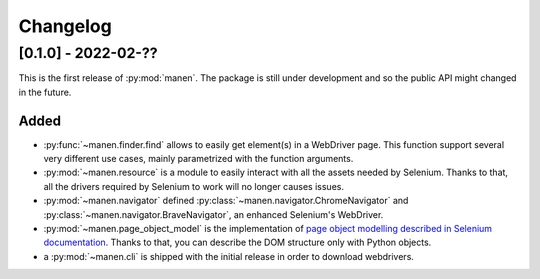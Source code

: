 Changelog
=========


[0.1.0] - 2022-02-??
--------------------

This is the first release of :py:mod:`manen`. The package is still under development
and so the public API might changed in the future.

Added
^^^^^

- :py:func:`~manen.finder.find` allows to easily get element(s) in a WebDriver
  page. This function support several very different use cases, mainly parametrized
  with the function arguments.
- :py:mod:`~manen.resource` is a module to easily interact with all the assets
  needed by Selenium. Thanks to that, all the drivers required by Selenium to work
  will no longer causes issues.
- :py:mod:`~manen.navigator` defined :py:class:`~manen.navigator.ChromeNavigator`
  and :py:class:`~manen.navigator.BraveNavigator`, an enhanced Selenium's WebDriver.
- :py:mod:`~manen.page_object_model` is the implementation of `page object
  modelling described in Selenium documentation <https://www.selenium.dev/documentation/test_practices/encouraged/page_object_models/>`_.
  Thanks to that, you can describe the DOM structure only with Python objects.
- a :py:mod:`~manen.cli` is shipped with the initial release in order to download
  webdrivers.
